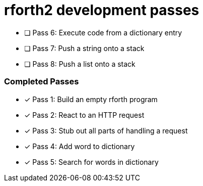 = rforth2 development passes

* [ ] Pass 6: Execute code from a dictionary entry
* [ ] Pass 7: Push a string onto a stack
* [ ] Pass 8: Push a list onto a stack


=== Completed Passes
* [x] Pass 1: Build an empty rforth program
* [x] Pass 2: React to an HTTP request
* [x] Pass 3: Stub out all parts of handling a request
* [x] Pass 4: Add word to dictionary
* [x] Pass 5: Search for words in dictionary
